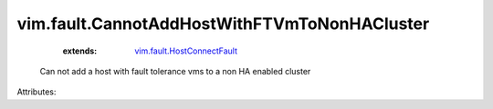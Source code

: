 .. _vim.fault.HostConnectFault: ../../vim/fault/HostConnectFault.rst


vim.fault.CannotAddHostWithFTVmToNonHACluster
=============================================
    :extends:

        `vim.fault.HostConnectFault`_

  Can not add a host with fault tolerance vms to a non HA enabled cluster

Attributes:




